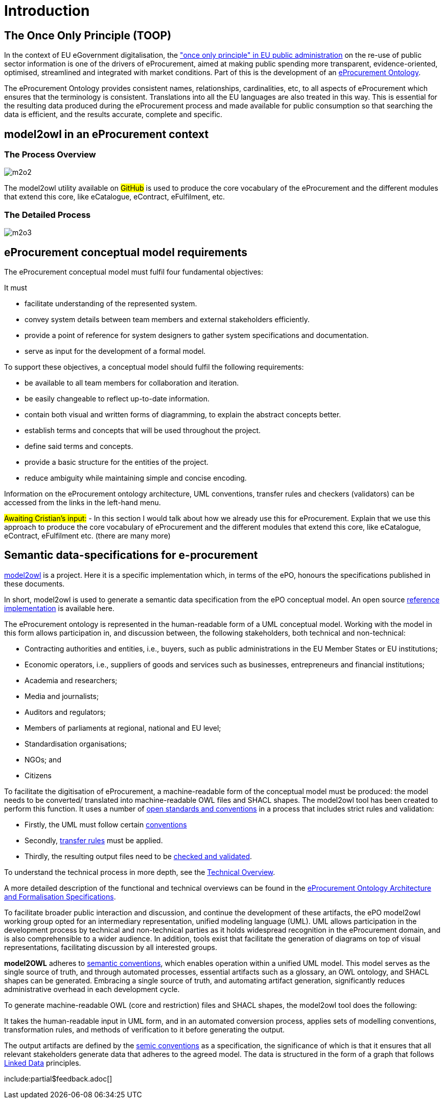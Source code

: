 :doctitle: Introduction

== The Once Only Principle (TOOP)

In the context of EU eGovernment digitalisation, the https://eur-lex.europa.eu/LexUriServ/LexUriServ.do?uri=OJ:L:2013:175:0001:0008:EN:PDF#:~:text=This%20Directive%20respects%20the%20fundamental,to%20property%20(Article%2017)["once only principle" in EU public administration] on the re-use of public sector information is one of the drivers of eProcurement, aimed at making public spending more transparent, evidence-oriented, optimised, streamlined and integrated with market conditions. Part of this is the development of an https://docs.ted.europa.eu/EPO/latest/index.html[eProcurement Ontology].

The eProcurement Ontology provides consistent names, relationships, cardinalities, etc, to all aspects of eProcurement which ensures that the terminology is consistent. Translations into all the EU languages are also treated in this way. This is essential for the resulting data produced during the eProcurement process and made available for public consumption so that searching the data is efficient, and the results accurate, complete and specific.

== model2owl in an eProcurement context

=== The Process Overview 

image::m2o2.jpg[]

The model2owl utility available on #GitHub# is used to produce the core vocabulary of the eProcurement and the different modules that extend this core, like eCatalogue, eContract, eFulfilment, etc.

=== The Detailed Process

image::m2o3.png[]



//The creation of the  https://docs.ted.europa.eu/epo-home/ePO_Arch_Design.html[eProcurement Ontology] requires collaborative discussions and consensus among various experts in the procurement domain to develop a conceptual model, while the tangible outcomes of the eProcurement Ontology, comprising an OWL-expressed ontology, a series of SHACL shapes, and a glossary, are typically developed by semantic web specialists.

== eProcurement conceptual model requirements

The eProcurement conceptual model must fulfil four fundamental objectives:

It must

* facilitate understanding of the represented system.
* convey system details between team members and external stakeholders efficiently.
* provide a point of reference for system designers to gather system specifications and documentation.
* serve as input for the development of a formal model.

To support these objectives, a conceptual model should fulfil the following requirements:

* be available to all team members for collaboration and iteration.
* be easily changeable to reflect up-to-date information.
* contain both visual and written forms of diagramming, to  explain the abstract concepts better.
* establish terms and concepts that will be used throughout the project.
* define said terms and concepts.
* provide a basic structure for the entities of the project.
* reduce ambiguity while maintaining simple and concise encoding.

Information on the eProcurement ontology architecture, UML conventions, transfer rules and checkers (validators) can be accessed from the links in the left-hand menu.

#Awaiting Cristian's input:# - In this section I would talk about how we already use this for eProcurement. Explain that we use this approach to produce the core vocabulary of eProcurement and the different modules that extend this core, like eCatalogue, eContract, eFulfilment etc. (there are many more) 

== Semantic data-specifications for e-procurement

https://github.com/OP-TED/model2owl[model2owl] is a project. Here it is a specific implementation which, in terms of the ePO, honours the specifications published in these documents. 

In short, model2owl is used to generate a semantic data specification from the ePO conceptual model. An open source https://github.com/OP-TED/model2owl[reference implementation] is available here.

The eProcurement ontology is represented in the human-readable form of a UML conceptual model. Working with the model in this form allows participation in, and discussion between, the following stakeholders, both technical and non-technical:

* Contracting authorities and entities, i.e., buyers, such as public administrations in the EU Member States or EU institutions;

* Economic operators, i.e., suppliers of goods and services such as businesses, entrepreneurs and financial institutions;

* Academia and researchers;

* Media and journalists;

* Auditors and regulators;

* Members of parliaments at regional, national and EU level;

* Standardisation organisations;

* NGOs; and

* Citizens

To facilitate the digitisation of eProcurement, a machine-readable form of the conceptual model must be produced: the model needs to be converted/ translated into machine-readable OWL files and SHACL shapes.
The model2owl tool has been created to perform this function. It uses a number of xref:technical.adoc[open standards and conventions] in a process that includes strict rules and validation:

* Firstly, the UML must follow certain xref:uml/conceptual-model-conventions.adoc[conventions]
* Secondly, xref:transformation/uml2owl-transformation.adoc[transfer rules] must be applied.
* Thirdly, the resulting output files need to be xref:checkers/model2owl-checkers.adoc[checked and validated].

To understand the technical process in more depth, see the xref:technical.adoc[Technical Overview].

A more detailed description of the functional and technical overviews can be found in the xref:ePO_Arch_Design.adoc[eProcurement Ontology Architecture and Formalisation Specifications].

To facilitate broader public interaction and discussion, and continue the development of these artifacts, the ePO model2owl working group opted for an intermediary representation, unified modeling language (UML). UML allows participation in the development process by technical and non-technical parties as it holds widespread recognition in the eProcurement domain, and is also comprehensible to a wider audience. In addition, tools exist that facilitate the generation of diagrams on top of visual representations, facilitating discussion by all interested groups.

*model2OWL* adheres to https://semiceu.github.io/style-guide/1.0.0/index.html[semantic conventions], which enables operation within a unified UML model. This model serves as the single source of truth, and through automated processes, essential artifacts such as a glossary, an OWL ontology, and SHACL shapes can be generated. Embracing a single source of truth, and automating artifact generation, significantly reduces administrative overhead in each development cycle.

To generate machine-readable OWL (core and restriction) files and SHACL shapes, the model2owl tool does the following:

It takes the human-readable input in UML form, and in an automated conversion process, applies sets of modelling conventions, transformation rules, and methods of verification to it before generating the output.

The output artifacts are defined by the https://semiceu.github.io/style-guide/1.0.0/terminological-clarifications.html#sec:what-is-a-semantic-data-specification[semic conventions] as a specification, the significance of which is that it ensures that all relevant stakeholders generate data that adheres to the agreed model. The data is structured in the form of a graph that follows https://semiceu.github.io/style-guide/1.0.0/style-guide-whole.html#sec:pc-r1[Linked Data] principles.

//#what about github resources?#

include:partial$feedback.adoc[]